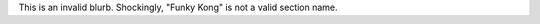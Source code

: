 .. gh-issue: 8675309
.. section: Funky Kong

This is an invalid blurb.  Shockingly, "Funky Kong" is not a valid section name.